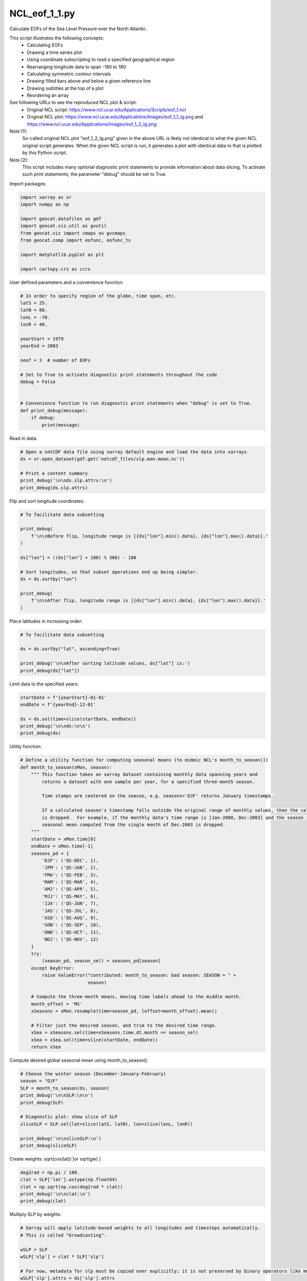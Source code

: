 
.. DO NOT EDIT.
.. THIS FILE WAS AUTOMATICALLY GENERATED BY SPHINX-GALLERY.
.. TO MAKE CHANGES, EDIT THE SOURCE PYTHON FILE:
.. "gallery/Contours/NCL_eof_1_1.py"
.. LINE NUMBERS ARE GIVEN BELOW.

.. only:: html

    .. note::
        :class: sphx-glr-download-link-note

        Click :ref:`here <sphx_glr_download_gallery_Contours_NCL_eof_1_1.py>`
        to download the full example code

.. rst-class:: sphx-glr-example-title

.. _sphx_glr_gallery_Contours_NCL_eof_1_1.py:


NCL_eof_1_1.py
===============
Calculate EOFs of the Sea Level Pressure over the North Atlantic.

This script illustrates the following concepts:
  - Calculating EOFs
  - Drawing a time series plot
  - Using coordinate subscripting to read a specified geographical region
  - Rearranging longitude data to span -180 to 180
  - Calculating symmetric contour intervals
  - Drawing filled bars above and below a given reference line
  - Drawing subtitles at the top of a plot
  - Reordering an array

See following URLs to see the reproduced NCL plot & script:
    - Original NCL script: https://www.ncl.ucar.edu/Applications/Scripts/eof_1.ncl
    - Original NCL plot: https://www.ncl.ucar.edu/Applications/Images/eof_1_1_lg.png and https://www.ncl.ucar.edu/Applications/Images/eof_1_2_lg.png

Note (1):
    So-called original NCL plot "eof_1_2_lg.png" given in the above URL is likely not identical to what the given NCL original script generates. When the given NCL script is run, it generates a plot with identical data to that is plotted by this Python script.

Note (2):
    This script includes many optional diagnostic print statements to provide information about data slicing. To activate such print statements, the parameter "debug" should be set to True.

.. GENERATED FROM PYTHON SOURCE LINES 28-29

Import packages:

.. GENERATED FROM PYTHON SOURCE LINES 29-41

.. code-block:: default

    import xarray as xr
    import numpy as np

    import geocat.datafiles as gdf
    import geocat.viz.util as gvutil
    from geocat.viz import cmaps as gvcmaps
    from geocat.comp import eofunc, eofunc_ts

    import matplotlib.pyplot as plt

    import cartopy.crs as ccrs








.. GENERATED FROM PYTHON SOURCE LINES 42-43

User defined parameters and a convenience function:

.. GENERATED FROM PYTHON SOURCE LINES 43-65

.. code-block:: default


    # In order to specify region of the globe, time span, etc.
    latS = 25.
    latN = 80.
    lonL = -70.
    lonR = 40.

    yearStart = 1979
    yearEnd = 2003

    neof = 3  # number of EOFs

    # Set to True to activate diagnostic print statements throughout the code
    debug = False


    # Convenience function to run diagnostic print statements when "debug" is set to True.
    def print_debug(message):
        if debug:
            print(message)









.. GENERATED FROM PYTHON SOURCE LINES 66-67

Read in data:

.. GENERATED FROM PYTHON SOURCE LINES 67-75

.. code-block:: default


    # Open a netCDF data file using xarray default engine and load the data into xarrays
    ds = xr.open_dataset(gdf.get('netcdf_files/slp.mon.mean.nc'))

    # Print a content summary
    print_debug('\n\nds.slp.attrs:\n')
    print_debug(ds.slp.attrs)





.. rst-class:: sphx-glr-script-out

 Out:

 .. code-block:: none

    /Users/anissaz/opt/anaconda3/envs/geocat-examples/lib/python3.7/site-packages/xarray/coding/times.py:83: SerializationWarning: Ambiguous reference date string: 1-1-1 00:00:0.0. The first value is assumed to be the year hence will be padded with zeros to remove the ambiguity (the padded reference date string is: 0001-1-1 00:00:0.0). To remove this message, remove the ambiguity by padding your reference date strings with zeros.
      warnings.warn(warning_msg, SerializationWarning)




.. GENERATED FROM PYTHON SOURCE LINES 76-77

Flip and sort longitude coordinates:

.. GENERATED FROM PYTHON SOURCE LINES 77-93

.. code-block:: default


    # To facilitate data subsetting

    print_debug(
        f'\n\nBefore flip, longitude range is [{ds["lon"].min().data}, {ds["lon"].max().data}].'
    )

    ds["lon"] = ((ds["lon"] + 180) % 360) - 180

    # Sort longitudes, so that subset operations end up being simpler.
    ds = ds.sortby("lon")

    print_debug(
        f'\n\nAfter flip, longitude range is [{ds["lon"].min().data}, {ds["lon"].max().data}].'
    )








.. GENERATED FROM PYTHON SOURCE LINES 94-95

Place latitudes in increasing order:

.. GENERATED FROM PYTHON SOURCE LINES 95-103

.. code-block:: default


    # To facilitate data subsetting

    ds = ds.sortby("lat", ascending=True)

    print_debug('\n\nAfter sorting latitude values, ds["lat"] is:')
    print_debug(ds["lat"])








.. GENERATED FROM PYTHON SOURCE LINES 104-105

Limit data to the specified years:

.. GENERATED FROM PYTHON SOURCE LINES 105-113

.. code-block:: default


    startDate = f'{yearStart}-01-01'
    endDate = f'{yearEnd}-12-01'

    ds = ds.sel(time=slice(startDate, endDate))
    print_debug('\n\nds:\n\n')
    print_debug(ds)








.. GENERATED FROM PYTHON SOURCE LINES 114-115

Utility function:

.. GENERATED FROM PYTHON SOURCE LINES 115-160

.. code-block:: default



    # Define a utility function for computing seasonal means (to mimmic NCL's month_to_season())
    def month_to_season(xMon, season):
        """ This function takes an xarray dataset containing monthly data spanning years and
            returns a dataset with one sample per year, for a specified three-month season.

            Time stamps are centered on the season, e.g. seasons='DJF' returns January timestamps.

            If a calculated season's timestamp falls outside the original range of monthly values, then the calculated mean
            is dropped.  For example, if the monthly data's time range is [Jan-2000, Dec-2003] and the season is "DJF", the
            seasonal mean computed from the single month of Dec-2003 is dropped.
        """
        startDate = xMon.time[0]
        endDate = xMon.time[-1]
        seasons_pd = {
            'DJF': ('QS-DEC', 1),
            'JFM': ('QS-JAN', 2),
            'FMA': ('QS-FEB', 3),
            'MAM': ('QS-MAR', 4),
            'AMJ': ('QS-APR', 5),
            'MJJ': ('QS-MAY', 6),
            'JJA': ('QS-JUN', 7),
            'JAS': ('QS-JUL', 8),
            'ASO': ('QS-AUG', 9),
            'SON': ('QS-SEP', 10),
            'OND': ('QS-OCT', 11),
            'NDJ': ('QS-NOV', 12)
        }
        try:
            (season_pd, season_sel) = seasons_pd[season]
        except KeyError:
            raise ValueError("contributed: month_to_season: bad season: SEASON = " +
                             season)

        # Compute the three-month means, moving time labels ahead to the middle month.
        month_offset = 'MS'
        xSeasons = xMon.resample(time=season_pd, loffset=month_offset).mean()

        # Filter just the desired season, and trim to the desired time range.
        xSea = xSeasons.sel(time=xSeasons.time.dt.month == season_sel)
        xSea = xSea.sel(time=slice(startDate, endDate))
        return xSea









.. GENERATED FROM PYTHON SOURCE LINES 161-162

Compute desired global seasonal mean using month_to_season()

.. GENERATED FROM PYTHON SOURCE LINES 162-175

.. code-block:: default


    # Choose the winter season (December-January-February)
    season = "DJF"
    SLP = month_to_season(ds, season)
    print_debug('\n\nSLP:\n\n')
    print_debug(SLP)

    # Diagnostic plot: show slice of SLP
    sliceSLP = SLP.sel(lat=slice(latS, latN), lon=slice(lonL, lonR))

    print_debug('\n\nsliceSLP:\n')
    print_debug(sliceSLP)








.. GENERATED FROM PYTHON SOURCE LINES 176-177

Create weights: sqrt(cos(lat))   [or sqrt(gw) ]

.. GENERATED FROM PYTHON SOURCE LINES 177-184

.. code-block:: default


    deg2rad = np.pi / 180.
    clat = SLP['lat'].astype(np.float64)
    clat = np.sqrt(np.cos(deg2rad * clat))
    print_debug('\n\nclat:\n')
    print_debug(clat)








.. GENERATED FROM PYTHON SOURCE LINES 185-186

Multiply SLP by weights:

.. GENERATED FROM PYTHON SOURCE LINES 186-197

.. code-block:: default


    # Xarray will apply latitude-based weights to all longitudes and timesteps automatically.
    # This is called "broadcasting".

    wSLP = SLP
    wSLP['slp'] = clat * SLP['slp']

    # For now, metadata for slp must be copied over explicitly; it is not preserved by binary operators like multiplication.
    wSLP['slp'].attrs = ds['slp'].attrs
    wSLP['slp'].attrs['long_name'] = 'Wgt: ' + wSLP['slp'].attrs['long_name']








.. GENERATED FROM PYTHON SOURCE LINES 198-199

Subset data to the North Atlantic region:

.. GENERATED FROM PYTHON SOURCE LINES 199-205

.. code-block:: default


    xw = wSLP.sel(lat=slice(latS, latN), lon=slice(lonL, lonR))

    print_debug('\n\nxw:\n\n')
    print_debug(xw.slp)








.. GENERATED FROM PYTHON SOURCE LINES 206-207

Compute the EOFs:

.. GENERATED FROM PYTHON SOURCE LINES 207-218

.. code-block:: default


    eof = eofunc(xw["slp"], neof, time_dim=1, meta=True)

    print_debug('\n\neof:\n\n')
    print_debug(eof)

    eof_ts = eofunc_ts(xw["slp"], eof, time_dim=1, meta=True)

    print_debug('\n\neof_ts:\n\n')
    print_debug(eof_ts)








.. GENERATED FROM PYTHON SOURCE LINES 219-220

Normalize time series:

.. GENERATED FROM PYTHON SOURCE LINES 220-232

.. code-block:: default


    # Sum spatial weights over the area used.
    nLon = xw.sizes["lon"]

    # Bump the upper value of the slice, so that latitude values equal to latN are included.
    clat_subset = clat.sel(lat=slice(latS, latN + 0.01))
    weightTotal = clat_subset.sum() * nLon
    eof_ts = eof_ts / weightTotal

    print_debug('\n\neof_ts normalized:\n\n')
    print_debug(eof_ts)








.. GENERATED FROM PYTHON SOURCE LINES 233-234

Utility function:

.. GENERATED FROM PYTHON SOURCE LINES 234-286

.. code-block:: default



    # Define a utility function for creating a contour plot.
    def make_contour_plot(ax, dataset):
        lat = dataset['lat']
        lon = dataset['lon']
        values = dataset.data

        # Import an NCL colormap
        cmap = gvcmaps.BlWhRe

        # Specify contour levelstamam
        v = np.linspace(-0.08, 0.08, 9, endpoint=True)

        # The function contourf() produces fill colors, and contour() calculates contour label locations.
        cplot = ax.contourf(lon,
                            lat,
                            values,
                            levels=v,
                            cmap=cmap,
                            extend="both",
                            transform=ccrs.PlateCarree())
        p = ax.contour(lon,
                       lat,
                       values,
                       levels=v,
                       linewidths=0.0,
                       transform=ccrs.PlateCarree())

        # Label the contours
        ax.clabel(p, fontsize=8, fmt="%0.2f", colors="black")

        # Add coastlines
        ax.coastlines(linewidth=0.5)

        # Use geocat.viz.util convenience function to add minor and major tick lines
        gvutil.add_major_minor_ticks(ax,
                                     x_minor_per_major=3,
                                     y_minor_per_major=4,
                                     labelsize=10)

        # Use geocat.viz.util convenience function to set axes tick values
        gvutil.set_axes_limits_and_ticks(ax,
                                         xticks=[-60, -30, 0, 30],
                                         yticks=[40, 60, 80])

        # Use geocat.viz.util convenience function to make plots look like NCL plots, using latitude & longitude tick labels
        gvutil.add_lat_lon_ticklabels(ax)

        return cplot, ax









.. GENERATED FROM PYTHON SOURCE LINES 287-288

Plot (1): Draw a contour plot for each EOF

.. GENERATED FROM PYTHON SOURCE LINES 288-328

.. code-block:: default


    # Generate figure and axes using Cartopy projection  and set figure size (width, height) in inches
    fig, axs = plt.subplots(neof,
                            1,
                            subplot_kw={"projection": ccrs.PlateCarree()},
                            figsize=(6, 10.6))

    # Add multiple axes to the figure as contour and contourf plots
    for i in range(neof):
        eof_single = eof.sel(evn=i)

        # Create contour plot for the current axes
        cplot, axs[i] = make_contour_plot(axs[i], eof_single)

        # Use geocat.viz.util convenience function to add titles to left and right of the plot axis.
        pct = eof.pcvar[i]
        gvutil.set_titles_and_labels(axs[i],
                                     lefttitle=f'EOF {i + 1}',
                                     lefttitlefontsize=10,
                                     righttitle=f'{pct:.1f}%',
                                     righttitlefontsize=10)

    # Adjust subplot spacings and locations
    plt.subplots_adjust(bottom=0.07, top=0.95, hspace=0.15)

    # Add horizontal colorbar
    cbar = plt.colorbar(cplot,
                        ax=axs,
                        orientation='horizontal',
                        shrink=0.9,
                        pad=0.05,
                        fraction=.02)
    cbar.ax.tick_params(labelsize=8)

    # Set a common title
    axs[0].set_title(f'SLP: DJF: {yearStart}-{yearEnd}', fontsize=14, y=1.12)

    # Show the plot
    plt.show()




.. image:: /gallery/Contours/images/sphx_glr_NCL_eof_1_1_001.png
    :alt: EOF 1, SLP: DJF: 1979-2003, 53.3%, EOF 2, 16.5%, EOF 3, 11.6%
    :class: sphx-glr-single-img





.. GENERATED FROM PYTHON SOURCE LINES 329-330

Utility function:

.. GENERATED FROM PYTHON SOURCE LINES 330-356

.. code-block:: default


    # Define a utility function for creating a bar plot.


    def make_bar_plot(ax, dataset):
        years = list(dataset.time.dt.year)
        values = list(dataset.values)
        colors = ['blue' if val < 0 else 'red' for val in values]

        ax.bar(years, values, color=colors, width=1.0, edgecolor='black', linewidth=0.5)
        ax.set_ylabel('Pa')

        # Use geocat.viz.util convenience function to add minor and major tick lines
        gvutil.add_major_minor_ticks(ax,
                                     x_minor_per_major=4,
                                     y_minor_per_major=5,
                                     labelsize=8)

        # Use geocat.viz.util convenience function to set axes tick values
        gvutil.set_axes_limits_and_ticks(ax,
                                         xticks=np.linspace(1980, 2000, 6),
                                         xlim=[1978.5, 2003.5])

        return ax









.. GENERATED FROM PYTHON SOURCE LINES 357-358

Plot (2): Produce a bar plot for each EOF.

.. GENERATED FROM PYTHON SOURCE LINES 358-379

.. code-block:: default


    # Generate figure and axes using Cartopy projection and set figure size (width, height) in inches
    fig, axs = plt.subplots(neof, 1, constrained_layout=True, figsize=(6, 7.5))

    # Add multiple axes to the figure as bar-plots
    for i in range(neof):
        eof_single = eof_ts.sel(neval=i)

        axs[i] = make_bar_plot(axs[i], eof_single)
        pct = eof.pcvar[i]
        gvutil.set_titles_and_labels(axs[i],
                                     lefttitle=f'EOF {i + 1}',
                                     lefttitlefontsize=10,
                                     righttitle=f'{pct:.1f}%',
                                     righttitlefontsize=10)

    # Set a common title
    axs[0].set_title(f'SLP: DJF: {yearStart}-{yearEnd}', fontsize=14, y=1.12)

    # Show the plot
    plt.show()



.. image:: /gallery/Contours/images/sphx_glr_NCL_eof_1_1_002.png
    :alt: EOF 1, SLP: DJF: 1979-2003, 53.3%, EOF 2, 16.5%, EOF 3, 11.6%
    :class: sphx-glr-single-img






.. rst-class:: sphx-glr-timing

   **Total running time of the script:** ( 0 minutes  1.638 seconds)


.. _sphx_glr_download_gallery_Contours_NCL_eof_1_1.py:


.. only :: html

 .. container:: sphx-glr-footer
    :class: sphx-glr-footer-example



  .. container:: sphx-glr-download sphx-glr-download-python

     :download:`Download Python source code: NCL_eof_1_1.py <NCL_eof_1_1.py>`



  .. container:: sphx-glr-download sphx-glr-download-jupyter

     :download:`Download Jupyter notebook: NCL_eof_1_1.ipynb <NCL_eof_1_1.ipynb>`


.. only:: html

 .. rst-class:: sphx-glr-signature

    `Gallery generated by Sphinx-Gallery <https://sphinx-gallery.github.io>`_
